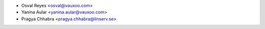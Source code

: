 * Osval Reyes <osval@vauxoo.com>
* Yanina Aular <yanina.aular@vauxoo.com>
* Pragya Chhabra <pragya.chhabra@linserv.se>
